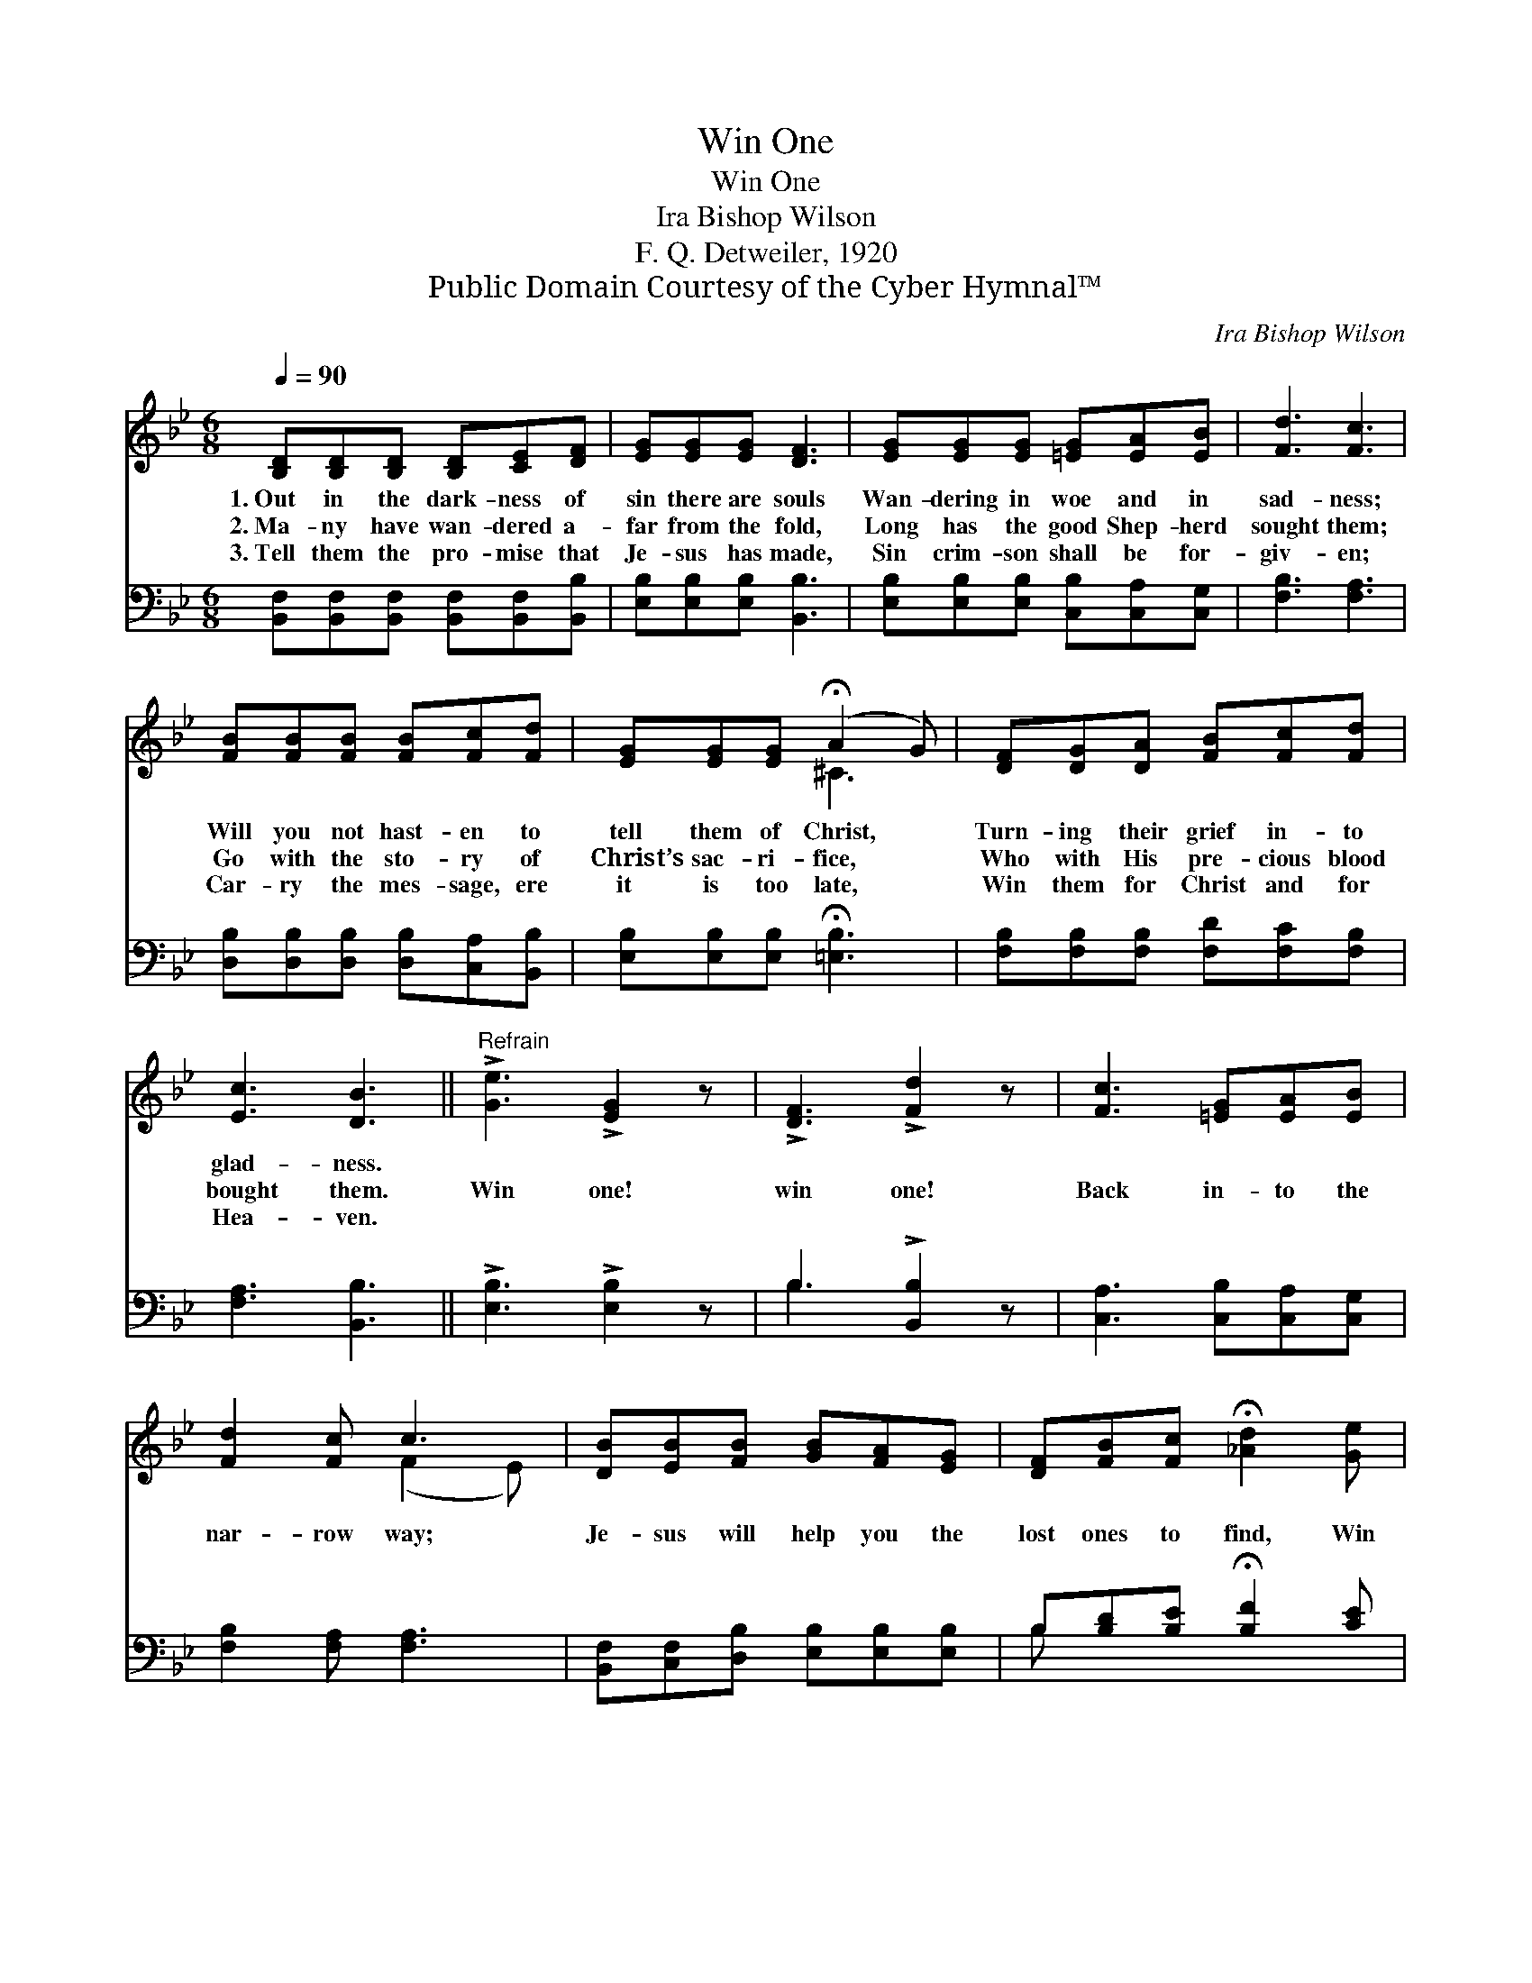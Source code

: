X:1
T:Win One
T:Win One
T:Ira Bishop Wilson
T:F. Q. Detweiler, 1920
T:Public Domain Courtesy of the Cyber Hymnal™
C:Ira Bishop Wilson
Z:Public Domain
Z:Courtesy of the Cyber Hymnal™
%%score ( 1 2 ) ( 3 4 )
L:1/8
Q:1/4=90
M:6/8
K:Bb
V:1 treble 
V:2 treble 
V:3 bass 
V:4 bass 
V:1
 [B,D][B,D][B,D] [B,D][CE][DF] | [EG][EG][EG] [DF]3 | [EG][EG][EG] [=EG][EA][EB] | [Fd]3 [Fc]3 | %4
w: 1.~Out in the dark- ness of|sin there are souls|Wan- dering in woe and in|sad- ness;|
w: 2.~Ma- ny have wan- dered a-|far from the fold,|Long has the good Shep- herd|sought them;|
w: 3.~Tell them the pro- mise that|Je- sus has made,|Sin crim- son shall be for-|giv- en;|
 [FB][FB][FB] [FB][Fc][Fd] | [EG][EG][EG] (!fermata!A2 G) | [DF][DG][DA] [FB][Fc][Fd] | %7
w: Will you not hast- en to|tell them of Christ, *|Turn- ing their grief in- to|
w: Go with the sto- ry of|Christ’s sac- ri- fice, *|Who with His pre- cious blood|
w: Car- ry the mes- sage, ere|it is too late, *|Win them for Christ and for|
 [Ec]3 [DB]3 ||"^Refrain" !>![Ge]3 !>![EG]2 z | !>![DF]3 !>![Fd]2 z | [Fc]3 [=EG][EA][EB] | %11
w: glad- ness.||||
w: bought them.|Win one!|win one!|Back in- to the|
w: Hea- ven.||||
 [Fd]2 [Fc] c3 | [DB][EB][FB] [GB][FA][EG] | [DF][FB][Fc] !fermata![_Ad]2 [Ge] | %14
w: |||
w: nar- row way;|Je- sus will help you the|lost ones to find, Win|
w: |||
 [Ge][Gd][Gc] !fermata![FB]2 [EA] | [DB]6 |] %16
w: ||
w: some- one for Him to-|day.|
w: ||
V:2
 x6 | x6 | x6 | x6 | x6 | x3 ^C3 | x6 | x6 || x6 | x6 | x6 | x3 (F2 E) | x6 | x6 | x6 | x6 |] %16
V:3
 [B,,F,][B,,F,][B,,F,] [B,,F,][B,,F,][B,,B,] | [E,B,][E,B,][E,B,] [B,,B,]3 | %2
 [E,B,][E,B,][E,B,] [C,B,][C,A,][C,G,] | [F,B,]3 [F,A,]3 | [D,B,][D,B,][D,B,] [D,B,][C,A,][B,,B,] | %5
 [E,B,][E,B,][E,B,] !fermata![=E,B,]3 | [F,B,][F,B,][F,B,] [F,D][F,C][F,B,] | [F,A,]3 [B,,B,]3 || %8
 !>![E,B,]3 !>![E,B,]2 z | B,3 !>![B,,B,]2 z | [C,A,]3 [C,B,][C,A,][C,G,] | %11
 [F,B,]2 [F,A,] [F,A,]3 | [B,,F,][C,F,][D,B,] [E,B,][E,B,][E,B,] | %13
 B,[B,D][B,E] !fermata![B,F]2 [CE] | [C,C][D,=B,][E,C] !fermata![D,D]2 [F,C] | [B,,B,]6 |] %16
V:4
 x6 | x6 | x6 | x6 | x6 | x6 | x6 | x6 || x6 | B,3 x3 | x6 | x6 | x6 | B, x5 | x6 | x6 |] %16

